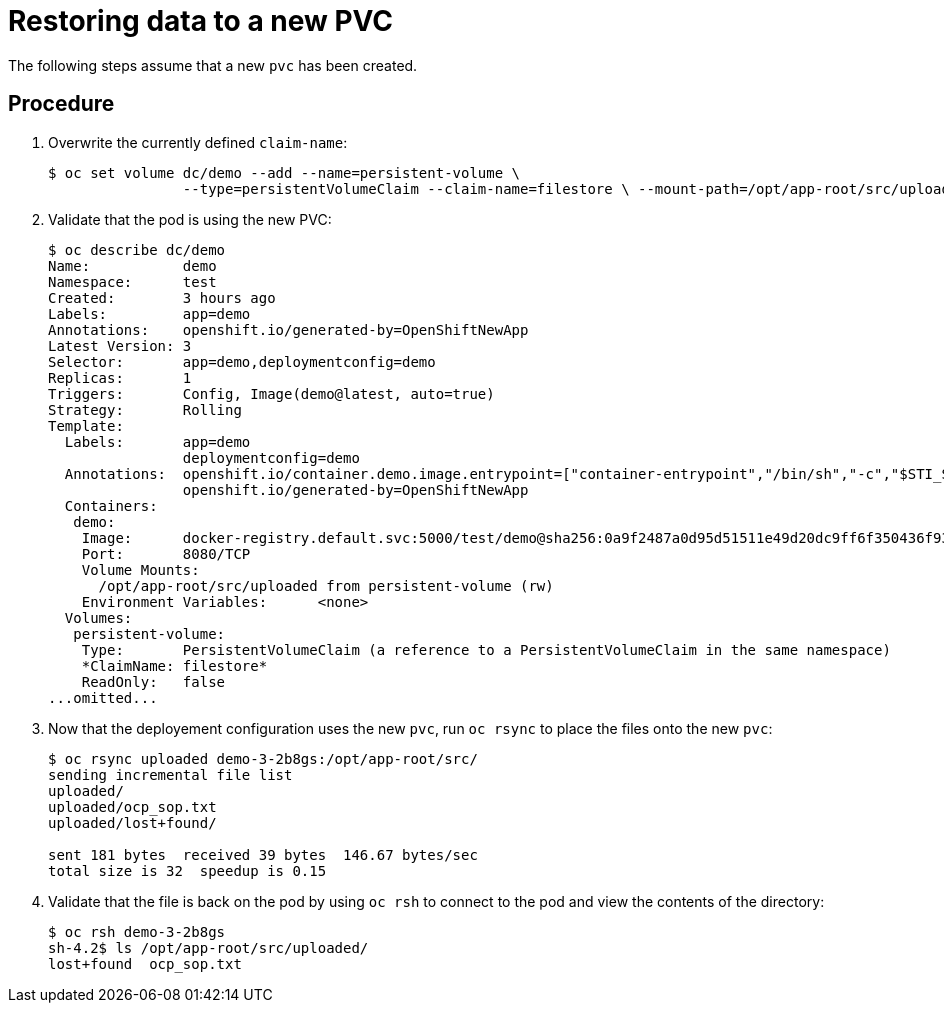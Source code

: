 ////
Restoring data to a new PVC

Module included in the following assemblies:

* day_two_guide/environment_backup.adoc
* day_two_guide/project_level_tasks.adoc
////

[id='restoring-data-new-pvc_{context}']
= Restoring data to a new PVC

The following steps assume that a new `pvc` has been created.

[discrete]
== Procedure

. Overwrite the currently defined `claim-name`:
+
----
$ oc set volume dc/demo --add --name=persistent-volume \
		--type=persistentVolumeClaim --claim-name=filestore \ --mount-path=/opt/app-root/src/uploaded --overwrite
----

. Validate that the pod is using the new PVC:
+
----
$ oc describe dc/demo
Name:		demo
Namespace:	test
Created:	3 hours ago
Labels:		app=demo
Annotations:	openshift.io/generated-by=OpenShiftNewApp
Latest Version:	3
Selector:	app=demo,deploymentconfig=demo
Replicas:	1
Triggers:	Config, Image(demo@latest, auto=true)
Strategy:	Rolling
Template:
  Labels:	app=demo
		deploymentconfig=demo
  Annotations:	openshift.io/container.demo.image.entrypoint=["container-entrypoint","/bin/sh","-c","$STI_SCRIPTS_PATH/usage"]
		openshift.io/generated-by=OpenShiftNewApp
  Containers:
   demo:
    Image:	docker-registry.default.svc:5000/test/demo@sha256:0a9f2487a0d95d51511e49d20dc9ff6f350436f935968b0c83fcb98a7a8c381a
    Port:	8080/TCP
    Volume Mounts:
      /opt/app-root/src/uploaded from persistent-volume (rw)
    Environment Variables:	<none>
  Volumes:
   persistent-volume:
    Type:	PersistentVolumeClaim (a reference to a PersistentVolumeClaim in the same namespace)
    *ClaimName:	filestore*
    ReadOnly:	false
...omitted...
----

. Now that the deployement configuration uses the new `pvc`, run `oc
rsync` to place the files onto the new `pvc`:
+
----
$ oc rsync uploaded demo-3-2b8gs:/opt/app-root/src/
sending incremental file list
uploaded/
uploaded/ocp_sop.txt
uploaded/lost+found/

sent 181 bytes  received 39 bytes  146.67 bytes/sec
total size is 32  speedup is 0.15
----

. Validate that the file is back on the pod by using `oc rsh` to connect to the
pod and view the contents of the directory:
+
----
$ oc rsh demo-3-2b8gs
sh-4.2$ ls /opt/app-root/src/uploaded/
lost+found  ocp_sop.txt
----
